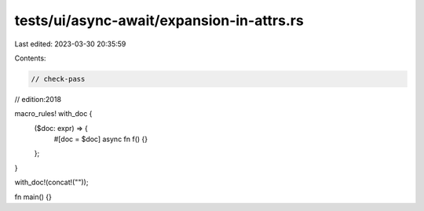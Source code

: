 tests/ui/async-await/expansion-in-attrs.rs
==========================================

Last edited: 2023-03-30 20:35:59

Contents:

.. code-block:: rs

    // check-pass
// edition:2018

macro_rules! with_doc {
    ($doc: expr) => {
        #[doc = $doc]
        async fn f() {}
    };
}

with_doc!(concat!(""));

fn main() {}


